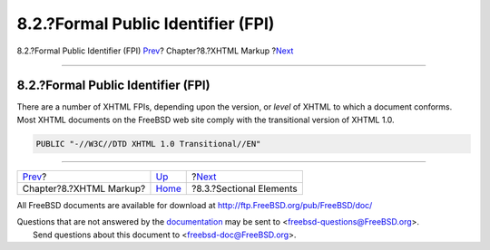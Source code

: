 ===================================
8.2.?Formal Public Identifier (FPI)
===================================

.. raw:: html

   <div class="navheader">

8.2.?Formal Public Identifier (FPI)
`Prev <xhtml-markup.html>`__?
Chapter?8.?XHTML Markup
?\ `Next <xhtml-markup-sectional-elements.html>`__

--------------

.. raw:: html

   </div>

.. raw:: html

   <div class="sect1">

.. raw:: html

   <div class="titlepage" xmlns="">

.. raw:: html

   <div>

.. raw:: html

   <div>

8.2.?Formal Public Identifier (FPI)
-----------------------------------

.. raw:: html

   </div>

.. raw:: html

   </div>

.. raw:: html

   </div>

There are a number of XHTML FPIs, depending upon the version, or *level*
of XHTML to which a document conforms. Most XHTML documents on the
FreeBSD web site comply with the transitional version of XHTML 1.0.

.. code:: programlisting

    PUBLIC "-//W3C//DTD XHTML 1.0 Transitional//EN"

.. raw:: html

   </div>

.. raw:: html

   <div class="navfooter">

--------------

+---------------------------------+------------------------------+------------------------------------------------------+
| `Prev <xhtml-markup.html>`__?   | `Up <xhtml-markup.html>`__   | ?\ `Next <xhtml-markup-sectional-elements.html>`__   |
+---------------------------------+------------------------------+------------------------------------------------------+
| Chapter?8.?XHTML Markup?        | `Home <index.html>`__        | ?8.3.?Sectional Elements                             |
+---------------------------------+------------------------------+------------------------------------------------------+

.. raw:: html

   </div>

All FreeBSD documents are available for download at
http://ftp.FreeBSD.org/pub/FreeBSD/doc/

| Questions that are not answered by the
  `documentation <http://www.FreeBSD.org/docs.html>`__ may be sent to
  <freebsd-questions@FreeBSD.org\ >.
|  Send questions about this document to <freebsd-doc@FreeBSD.org\ >.

